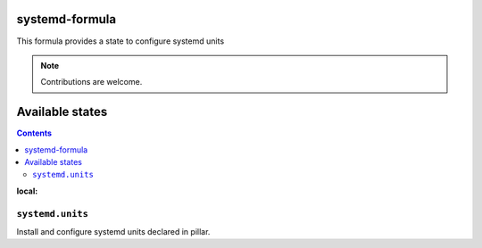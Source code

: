 systemd-formula
===============

This formula provides a state to configure systemd units
 
.. note::

   Contributions are welcome.

Available states
================

.. contents::
:local:

``systemd.units``
-----------------

Install and configure systemd units declared in pillar.
